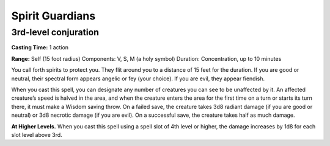 
Spirit Guardians
-------------------------------------------------------------

3rd-level conjuration
^^^^^^^^^^^^^^^^^^^^^

**Casting Time:** 1 action

**Range:** Self (15 foot radius) Components: V, S, M (a holy symbol)
Duration: Concentration, up to 10 minutes

You call forth spirits to protect you. They flit around you to a
distance of 15 feet for the duration. If you are good or neutral, their
spectral form appears angelic or fey (your choice). If you are evil,
they appear fiendish.

When you cast this spell, you can designate any number of creatures you
can see to be unaffected by it. An affected creature’s speed is halved
in the area, and when the creature enters the area for the first time on
a turn or starts its turn there, it must make a Wisdom saving throw. On
a failed save, the creature takes 3d8 radiant damage (if you are good or
neutral) or 3d8 necrotic damage (if you are evil). On a successful save,
the creature takes half as much damage.

**At Higher Levels.** When you cast this spell using a spell slot of 4th
level or higher, the damage increases by 1d8 for each slot level above
3rd.
